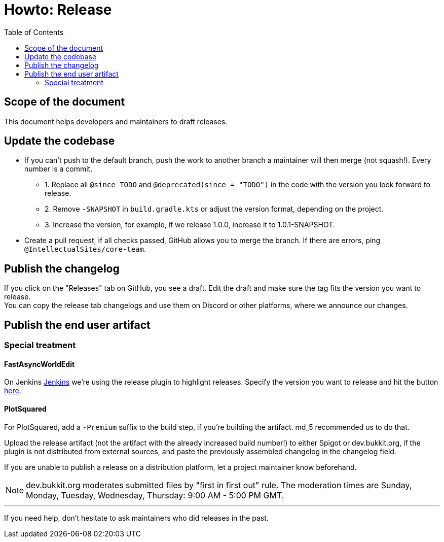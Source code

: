 :toc:
:toclevels: 2
:icons: font


= Howto: Release

toc::[]

== Scope of the document

This document helps developers and maintainers to draft releases.

== Update the codebase

* If you can't push to the default branch, push the work to another branch a maintainer will then merge (not squash!). Every number is a commit.

** 1. Replace all `@since TODO` and `@deprecated(since = "TODO")` in the code with the version you look forward to release.
** 2. Remove `-SNAPSHOT` in `build.gradle.kts` or adjust the version format, depending on the project.
** 3. Increase the version, for example, if we release 1.0.0, increase it to 1.0.1-SNAPSHOT.

* Create a pull request, if all checks passed, GitHub allows you to merge the branch. If there are errors, ping `@IntellectualSites/core-team`.

== Publish the changelog

If you click on the "Releases" tab on GitHub, you see a draft. Edit the draft and make sure the tag fits the version you want to release. +
You can copy the release tab changelogs and use them on Discord or other platforms, where we announce our changes.

== Publish the end user artifact

=== Special treatment
==== FastAsyncWorldEdit

On Jenkins link:https://ci.athion.net/job/FastAsyncWorldEdit/[Jenkins] we're using the release plugin to highlight releases. Specify the version you want to release and hit the button link:https://ci.athion.net/job/FastAsyncWorldEdit/release/[here].

==== PlotSquared
For PlotSquared, add a `-Premium` suffix to the build step, if you're building the artifact. md_5 recommended us to do that.

Upload the release artifact (not the artifact with the already increased build number!) to either Spigot or dev.bukkit.org, if the plugin is not distributed from external sources, and paste the previously assembled changelog in the changelog field.

If you are unable to publish a release on a distribution platform, let a project maintainer know beforehand.

[NOTE]
dev.bukkit.org moderates submitted files by "first in first out" rule. The moderation times are Sunday, Monday, Tuesday, Wednesday, Thursday: 9:00 AM - 5:00 PM GMT.

'''

If you need help, don't hesitate to ask maintainers who did releases in the past.
